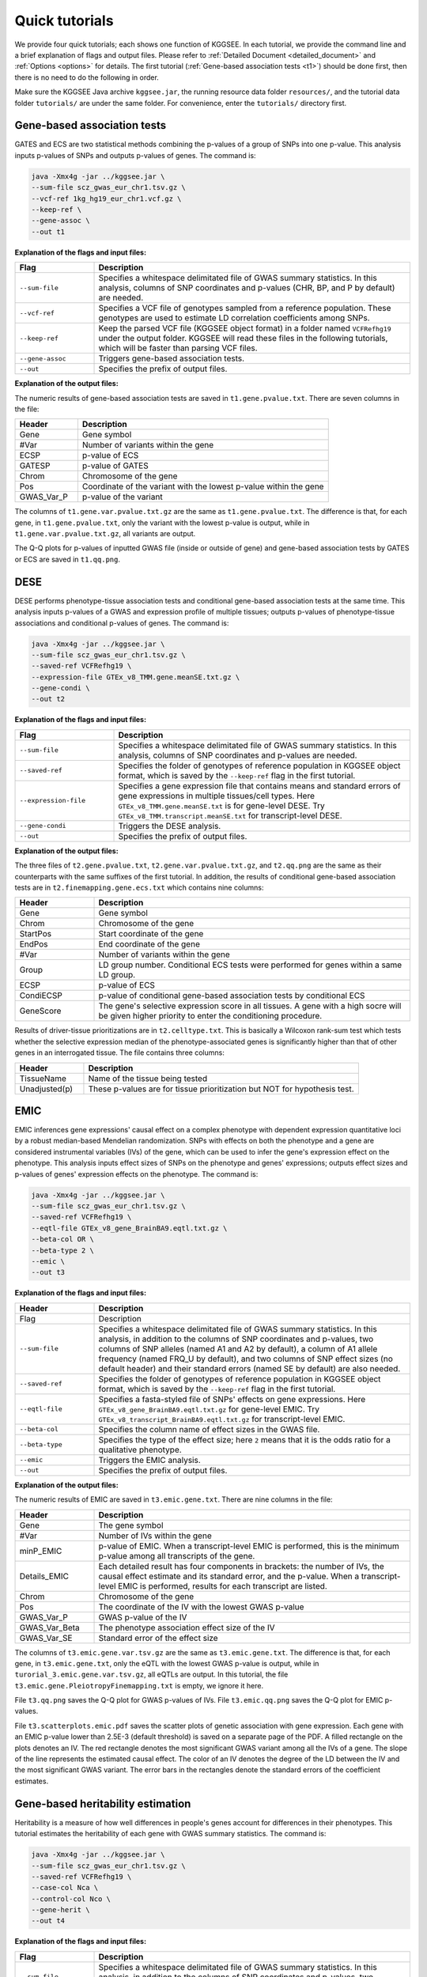 .. _quick_tutorials:

===============
Quick tutorials
===============

We provide four quick tutorials; each shows one function of KGGSEE. In each tutorial, we provide the command line and a brief explanation of flags and output files. Please refer to :ref:`Detailed Document <detailed_document>` and :ref:`Options <options>` for details. The first tutorial (:ref:`Gene-based association tests <t1>`) should be done first, then there is no need to do the following in order.

Make sure the KGGSEE Java archive ``kggsee.jar``, the running resource data folder ``resources/``, and the tutorial data folder ``tutorials/`` are under the same folder. For convenience, enter the ``tutorials/`` directory first.


.. _t1:

Gene-based association tests
============================

GATES and ECS are two statistical methods combining the p-values of a group of SNPs into one p-value. This analysis inputs p-values of SNPs and outputs p-values of genes. The command is:

.. code:: shell

    java -Xmx4g -jar ../kggsee.jar \
    --sum-file scz_gwas_eur_chr1.tsv.gz \
    --vcf-ref 1kg_hg19_eur_chr1.vcf.gz \
    --keep-ref \
    --gene-assoc \
    --out t1


**Explanation of the flags and input files:**

.. list-table::
    :widths: 1 4
    :header-rows: 1
    :class: tight-table

    * - Flag
      - Description
    * - ``--sum-file``
      - Specifies a whitespace delimitated file of GWAS summary statistics. In this analysis, columns of SNP coordinates and p-values (CHR, BP, and P by default) are needed.
    * - ``--vcf-ref``
      - Specifies a VCF file of genotypes sampled from a reference population. These genotypes are used to estimate LD correlation coefficients among SNPs.
    * - ``--keep-ref``
      - Keep the parsed VCF file (KGGSEE object format) in a folder named ``VCFRefhg19`` under the output folder. KGGSEE will read these files in the following tutorials, which will be faster than parsing VCF files.
    * - ``--gene-assoc``
      - Triggers gene-based association tests.
    * - ``--out``
      - Specifies the prefix of output files.


**Explanation of the output files:**

The numeric results of gene-based association tests are saved in ``t1.gene.pvalue.txt``. There are seven columns in the file:

.. list-table::
    :widths: 1 4
    :header-rows: 1
    :class: tight-table

    * - Header
      - Description
    * - Gene
      - Gene symbol
    * - #Var
      - Number of variants within the gene
    * - ECSP
      - p-value of ECS
    * - GATESP
      - p-value of GATES
    * - Chrom
      - Chromosome of the gene
    * - Pos
      - Coordinate of the variant with the lowest p-value within the gene
    * - GWAS_Var_P
      - p-value of the variant

The columns of ``t1.gene.var.pvalue.txt.gz`` are the same as ``t1.gene.pvalue.txt``. The difference is that, for each gene, in ``t1.gene.pvalue.txt``, only the variant with the lowest p-value is output, while in ``t1.gene.var.pvalue.txt.gz``, all variants are output.

The Q-Q plots for p-values of inputted GWAS file (inside or outside of gene) and gene-based association tests by GATES or ECS are saved in ``t1.qq.png``.


.. _t2:

DESE
====
    
DESE performs phenotype-tissue association tests and conditional gene-based association tests at the same time. This analysis inputs p-values of a GWAS and expression profile of multiple tissues; outputs p-values of phenotype-tissue associations and conditional p-values of genes. The command is:

.. code:: shell

    java -Xmx4g -jar ../kggsee.jar \
    --sum-file scz_gwas_eur_chr1.tsv.gz \
    --saved-ref VCFRefhg19 \
    --expression-file GTEx_v8_TMM.gene.meanSE.txt.gz \
    --gene-condi \
    --out t2


**Explanation of the flags and input files:**

.. list-table::
    :widths: 1 3
    :header-rows: 1
    :class: tight-table

    * - Flag
      - Description
    * - ``--sum-file``
      - Specifies a whitespace delimitated file of GWAS summary statistics. In this analysis, columns of SNP coordinates and p-values are needed.
    * - ``--saved-ref``
      - Specifies the folder of genotypes of reference population in KGGSEE object format, which is saved by the ``--keep-ref`` flag in the first tutorial.
    * - ``--expression-file``
      - Specifies a gene expression file that contains means and standard errors of gene expressions in multiple tissues/cell types. Here ``GTEx_v8_TMM.gene.meanSE.txt`` is for gene-level DESE. Try ``GTEx_v8_TMM.transcript.meanSE.txt`` for transcript-level DESE.
    * - ``--gene-condi``
      - Triggers the DESE analysis.
    * - ``--out``
      - Specifies the prefix of output files.


**Explanation of the output files:**

The three files of ``t2.gene.pvalue.txt``, ``t2.gene.var.pvalue.txt.gz``, and ``t2.qq.png`` are the same as their counterparts with the same suffixes of the first tutorial. In addition, the results of conditional gene-based association tests are in ``t2.finemapping.gene.ecs.txt`` which contains nine columns:

.. list-table::
    :widths: 1 4
    :header-rows: 1
    :class: tight-table

    * - Header
      - Description
    * - Gene
      - Gene symbol
    * - Chrom
      - Chromosome of the gene
    * - StartPos
      - Start coordinate of the gene
    * - EndPos
      - End coordinate of the gene
    * - #Var
      - Number of variants within the gene
    * - Group
      - LD group number. Conditional ECS tests were performed for genes within a same LD group.
    * - ECSP
      - p-value of ECS
    * - CondiECSP
      - p-value of conditional gene-based association tests by conditional ECS
    * - GeneScore
      - The gene's selective expression score in all tissues. A gene with a high socre will be given higher priority to enter the conditioning procedure.
       

Results of driver-tissue prioritizations are in ``t2.celltype.txt``. This is basically a Wilcoxon rank-sum test which tests whether the selective expression median of the phenotype-associated genes is significantly higher than that of other genes in an interrogated tissue. The file contains three columns:

.. list-table::
    :widths: 1 4
    :header-rows: 1
    :class: tight-table

    * - Header
      - Description
    * - TissueName
      - Name of the tissue being tested
    * - Unadjusted(p)
      - These p-values are for tissue prioritization but NOT for hypothesis test.


.. _t3:

EMIC
====

EMIC inferences gene expressions' causal effect on a complex phenotype with dependent expression quantitative loci by a robust median-based Mendelian randomization. SNPs with effects on both the phenotype and a gene are considered instrumental variables (IVs) of the gene, which can be used to infer the gene's expression effect on the phenotype. This analysis inputs effect sizes of SNPs on the phenotype and genes' expressions; outputs effect sizes and p-values of genes' expression effects on the phenotype. The command is:

.. code:: shell

    java -Xmx4g -jar ../kggsee.jar \
    --sum-file scz_gwas_eur_chr1.tsv.gz \
    --saved-ref VCFRefhg19 \
    --eqtl-file GTEx_v8_gene_BrainBA9.eqtl.txt.gz \
    --beta-col OR \
    --beta-type 2 \
    --emic \
    --out t3


**Explanation of the flags and input files:**

.. list-table::
    :widths: 1 4
    :header-rows: 1
    :class: tight-table

    * - Header
      - Description
    * - Flag
      - Description
    * - ``--sum-file``
      - Specifies a whitespace delimitated file of GWAS summary statistics. In this analysis, in addition to the columns of SNP coordinates and p-values, two columns of SNP alleles (named A1 and A2 by default), a column of A1 allele frequency (named FRQ_U by default), and two columns of SNP effect sizes (no default header) and their standard errors (named SE by default) are also needed.
    * - ``--saved-ref``
      - Specifies the folder of genotypes of reference population in KGGSEE object format, which is saved by the ``--keep-ref`` flag in the first tutorial.
    * - ``--eqtl-file``
      - Specifies a fasta-styled file of SNPs' effects on gene expressions. Here ``GTEx_v8_gene_BrainBA9.eqtl.txt.gz`` for gene-level EMIC. Try ``GTEx_v8_transcript_BrainBA9.eqtl.txt.gz`` for transcript-level EMIC.
    * - ``--beta-col``
      - Specifies the column name of effect sizes in the GWAS file.
    * - ``--beta-type``
      - Specifies the type of the effect size; here ``2`` means that it is the odds ratio for a qualitative phenotype.
    * - ``--emic``
      - Triggers the EMIC analysis.
    * - ``--out``
      - Specifies the prefix of output files.


**Explanation of the output files:**

The numeric results of EMIC are saved in ``t3.emic.gene.txt``. There are nine columns in the file:

.. list-table::
    :widths: 1 4
    :header-rows: 1
    :class: tight-table

    * - Header
      - Description
    * - Gene
      - The gene symbol
    * - #Var
      - Number of IVs within the gene
    * - minP_EMIC
      - p-value of EMIC. When a transcript-level EMIC is performed, this is the minimum p-value among all transcripts of the gene.
    * - Details_EMIC
      - Each detailed result has four components in brackets: the number of IVs, the causal effect estimate and its standard error, and the p-value. When a transcript-level EMIC is performed, results for each transcript are listed.
    * - Chrom
      - Chromosome of the gene
    * - Pos
      - The coordinate of the IV with the lowest GWAS p-value
    * - GWAS_Var_P
      - GWAS p-value of the IV
    * - GWAS_Var_Beta
      - The phenotype association effect size of the IV
    * - GWAS_Var_SE
      - Standard error of the effect size


The columns of ``t3.emic.gene.var.tsv.gz`` are the same as ``t3.emic.gene.txt``. The difference is that, for each gene, in ``t3.emic.gene.txt``, only the eQTL with the lowest GWAS p-value is output, while in ``turorial_3.emic.gene.var.tsv.gz``, all eQTLs are output. In this tutorial, the file ``t3.emic.gene.PleiotropyFinemapping.txt`` is empty, we ignore it here.

File ``t3.qq.png`` saves the Q-Q plot for GWAS p-values of IVs. File ``t3.emic.qq.png`` saves the Q-Q plot for EMIC p-values. 

File ``t3.scatterplots.emic.pdf`` saves the scatter plots of genetic association with gene expression. Each gene with an EMIC p-value lower than 2.5E-3 (default threshold) is saved on a separate page of the PDF. A filled rectangle on the plots denotes an IV. The red rectangle denotes the most significant GWAS variant among all the IVs of a gene. The slope of the line represents the estimated causal effect. The color of an IV denotes the degree of the LD between the IV and the most significant GWAS variant. The error bars in the rectangles denote the standard errors of the coefficient estimates.


.. _t4:

Gene-based heritability estimation
==================================
    
Heritability is a measure of how well differences in people's genes account for differences in their phenotypes. This tutorial estimates the heritability of each gene with GWAS summary statistics. The command is:

.. code:: shell

    java -Xmx4g -jar ../kggsee.jar \
    --sum-file scz_gwas_eur_chr1.tsv.gz \
    --saved-ref VCFRefhg19 \
    --case-col Nca \
    --control-col Nco \
    --gene-herit \
    --out t4


**Explanation of the flags and input files:**

.. list-table::
    :widths: 1 4
    :header-rows: 1
    :class: tight-table

    * - Flag
      - Description
    * - ``--sum-file``
      - Specifies a whitespace delimitated file of GWAS summary statistics. In this analysis, in addition to the columns of SNP coordinates and p-values, two columns of case and control sample sizes are also needed.
    * - ``--saved-ref``
      - Specifies the folder of genotypes of reference population in KGGSEE object format, which is saved by the ``--keep-ref`` flag in the first tutorial.
    * - ``--case-col``
      - Specifies the column name of the case sample size.
    * - ``--control-col``
      - Specifies the column name of the control sample size.
    * - ``--gene-herit``
      - Triggers gene-based association tests and estimation of gene heritability.
    * - ``--out``
      - Specifies the prefix of output files.


**Explanation of the output files:**

The output files are generally the same as the first tutorial, except that, in ``t4.gene.pvalue.txt``, ``t4.gene.var.pvalue.txt.gz``, there are two more columns named Herit and HeritSE, which are the estimate and its standard error of the gene heritability.

